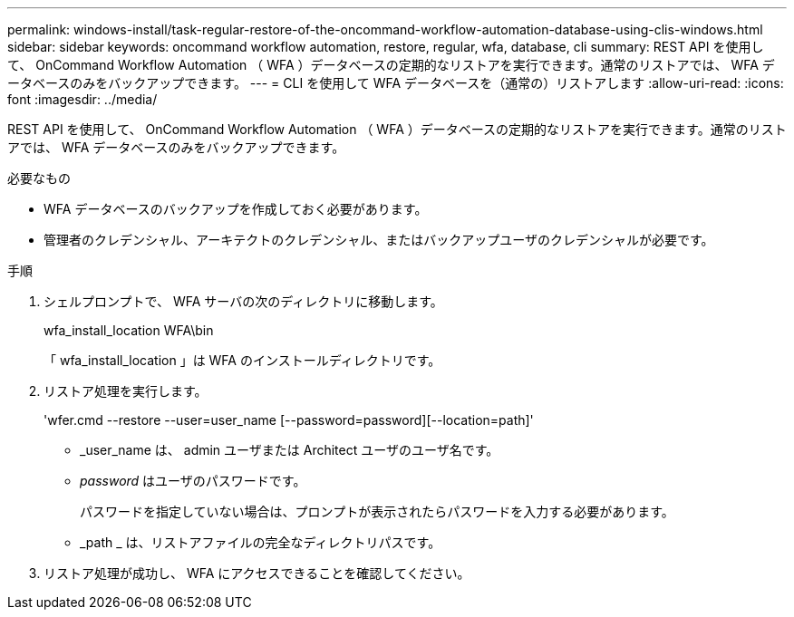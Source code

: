 ---
permalink: windows-install/task-regular-restore-of-the-oncommand-workflow-automation-database-using-clis-windows.html 
sidebar: sidebar 
keywords: oncommand workflow automation, restore, regular, wfa, database, cli 
summary: REST API を使用して、 OnCommand Workflow Automation （ WFA ）データベースの定期的なリストアを実行できます。通常のリストアでは、 WFA データベースのみをバックアップできます。 
---
= CLI を使用して WFA データベースを（通常の）リストアします
:allow-uri-read: 
:icons: font
:imagesdir: ../media/


[role="lead"]
REST API を使用して、 OnCommand Workflow Automation （ WFA ）データベースの定期的なリストアを実行できます。通常のリストアでは、 WFA データベースのみをバックアップできます。

.必要なもの
* WFA データベースのバックアップを作成しておく必要があります。
* 管理者のクレデンシャル、アーキテクトのクレデンシャル、またはバックアップユーザのクレデンシャルが必要です。


.手順
. シェルプロンプトで、 WFA サーバの次のディレクトリに移動します。
+
wfa_install_location WFA\bin

+
「 wfa_install_location 」は WFA のインストールディレクトリです。

. リストア処理を実行します。
+
'wfer.cmd --restore --user=user_name [--password=password][--location=path]'

+
** _user_name は、 admin ユーザまたは Architect ユーザのユーザ名です。
** _password_ はユーザのパスワードです。
+
パスワードを指定していない場合は、プロンプトが表示されたらパスワードを入力する必要があります。

** _path _ は、リストアファイルの完全なディレクトリパスです。


. リストア処理が成功し、 WFA にアクセスできることを確認してください。

